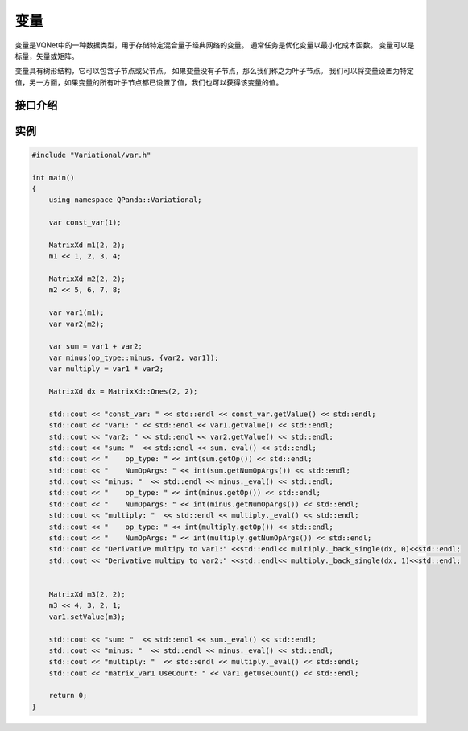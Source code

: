 变量
=========

变量是VQNet中的一种数据类型，用于存储特定混合量子经典网络的变量。 通常任务是优化变量以最小化成本函数。 变量可以是标量，矢量或矩阵。

变量具有树形结构，它可以包含子节点或父节点。 如果变量没有子节点，那么我们称之为叶子节点。 我们可以将变量设置为特定值，另一方面，如果变量的所有叶子节点都已设置了值，我们也可以获得该变量的值。


接口介绍
--------------

.. cpp:class:: var

   .. cpp:function:: var(std::shared_ptr<impl> data)

        **功能**
            构造函数。通过数据的指针进行构造。
        **参数**
            - data 数据指针

   .. cpp:function:: var(double data)

        **功能**
            构造函数。通过浮点型的数据构造一个标量变量。
        **参数**
            - data 标量数据

   .. cpp:function:: var(const MatrixXd& data)

        **功能**
            构造函数。通过 ``Eigen`` 库中的 ``MatrixXd`` 类型数据的构造一个矢量或矩阵变量。
        **参数**
            - data 矢量或矩阵数据

   .. cpp:function:: var(double data, bool isDifferentiable)

        **功能**
            构造函数。构造一个是否可微分的变量，如果isDifferentiable为false，则该变量作用类似placeholder。
        **参数**
            - data 标量数据
            - isDifferentiable 是否可以微分

   .. cpp:function:: var(const MatrixXd& data, bool isDifferentiable)

        **功能**
            构造函数。构造一个是否可微分的变量，如果isDifferentiable为false，则该变量作用类似placeholder。
        **参数**
            - data 矢量或矩阵数据
            - isDifferentiable 是否可以微分

   .. cpp:function:: var(op_type op, const std::vector<var>& children)

        **功能**
            构造函数。通过操作及其孩子变量进行构造。例如：c = a + b，c是a和b的父变量，a和b是c的孩子变量。
        **参数**
            - op 操作符类型
            - childen 操作符的孩子变量

   .. cpp:function:: var clone()
      
        **功能**
            克隆。
        **参数**
            无
        **返回值**
            当前变量的副本。

   .. cpp:function:: virtual size_t getNumOpArgs()
      
        **功能**
            获取当前操作的参数个数。
        **参数**
            无
        **返回值**
            操作的参数个数。

   .. cpp:function:: MatrixXd getValue() const
      
        **功能**
            获取变量的值。
        **参数**
            无
        **返回值**
            变量的值。

   .. cpp:function:: void setValue(const MatrixXd& data)
      
        **功能**
            设置变量的值。
        **参数**
            - data 矩阵类型的数据
        **返回值**
            无

   .. cpp:function:: op_type getOp() const
      
        **功能**
            获取变量对应的操作类型。
        **参数**
            无
        **返回值**
            操作类型。

   .. cpp:function:: void setOp(op_type op)

        **功能**     
            设置变量的操作类型。
        **参数**
            - op 操作类型
        **返回值**
            无

   .. cpp:function:: std::vector<var>& getChildren() const
      
        **功能**
            获取当前变量的孩子变量。
        **参数**
            无
        **返回值**
            当前变量的孩子变量。

   .. cpp:function:: std::vector<var> getParents() const

        **功能**      
            获取当前变量的父亲变量。
        **参数**
            无
        **返回值**
            当前变量的父亲变量。

   .. cpp:function:: long getUseCount() const
      
        **功能**
            获取变量被引用的次数。
        **参数**
            无
        **返回值**
            引用次数。

   .. cpp:function:: bool getValueType() const

        **功能**      
            获取变量被引用的次数。
        **参数**
            无
        **返回值**
            引用次数。
       
   .. cpp:function:: MatrixXd _eval()
      
        **功能**
            根据孩子变量的数值以及当前的操作计算当前变量的值。
        **参数**
            无
        **返回值**
            ``MatrixXd`` 类型的值，如果是标量，返回的是1x1的矩阵。

   .. cpp:function:: MatrixXd _back_single(const MatrixXd& dx, size_t op_idx)

        **功能**  
            求当前变量对索引值为op_idx孩子节点的偏导值。
        **参数**
            - dx 链式法则中上一层函数（外层函数）的偏导值
            - op_idx 孩子结点的索引
        **返回值**
            当前变量对索引值为op_idx孩子节点的偏导值。

   .. cpp:function:: std::vector<MatrixXd> _back(const MatrixXd& dx, const std::unordered_set<var>& nonconsts)
      
        **功能**
            求当前变量对非常量孩子节点的偏导值。
        **参数**
            - dx 链式法则中上一层函数（外层函数）的偏导值
            - nonconsts 非常量孩子节点
        **返回值**
            当前变量非常量孩子节点的偏导值。

   .. cpp:function:: std::vector<MatrixXd> _back(const MatrixXd& dx)
      
        **功能**
            求当前变量对所有孩子节点的偏导值。
        **参数**
            - dx 链式法则中上一层函数（外层函数）的偏导值
        **返回值**
            当前变量对所有孩子节点的偏导值。

   .. cpp:function:: const var operator[](int subscript)
      
        **功能**
            创建一个下标操作的变量。
        **参数**
            - subscript 下标
        **返回值**
            新的变量。

实例
---------------

.. code-block:: cpp

    #include "Variational/var.h"

    int main()
    {
        using namespace QPanda::Variational;

        var const_var(1);

        MatrixXd m1(2, 2);
        m1 << 1, 2, 3, 4;

        MatrixXd m2(2, 2);
        m2 << 5, 6, 7, 8;

        var var1(m1);
        var var2(m2);

        var sum = var1 + var2;
        var minus(op_type::minus, {var2, var1});
        var multiply = var1 * var2;

        MatrixXd dx = MatrixXd::Ones(2, 2);

        std::cout << "const_var: " << std::endl << const_var.getValue() << std::endl;
        std::cout << "var1: " << std::endl << var1.getValue() << std::endl;
        std::cout << "var2: " << std::endl << var2.getValue() << std::endl;
        std::cout << "sum: "  << std::endl << sum._eval() << std::endl;
        std::cout << "    op_type: " << int(sum.getOp()) << std::endl;
        std::cout << "    NumOpArgs: " << int(sum.getNumOpArgs()) << std::endl;
        std::cout << "minus: "  << std::endl << minus._eval() << std::endl;
        std::cout << "    op_type: " << int(minus.getOp()) << std::endl;
        std::cout << "    NumOpArgs: " << int(minus.getNumOpArgs()) << std::endl;
        std::cout << "multiply: "  << std::endl << multiply._eval() << std::endl;
        std::cout << "    op_type: " << int(multiply.getOp()) << std::endl;
        std::cout << "    NumOpArgs: " << int(multiply.getNumOpArgs()) << std::endl;
        std::cout << "Derivative multipy to var1:" <<std::endl<< multiply._back_single(dx, 0)<<std::endl;
        std::cout << "Derivative multipy to var2:" <<std::endl<< multiply._back_single(dx, 1)<<std::endl;


        MatrixXd m3(2, 2);
        m3 << 4, 3, 2, 1;
        var1.setValue(m3);

        std::cout << "sum: "  << std::endl << sum._eval() << std::endl;
        std::cout << "minus: "  << std::endl << minus._eval() << std::endl;
        std::cout << "multiply: "  << std::endl << multiply._eval() << std::endl;
        std::cout << "matrix_var1 UseCount: " << var1.getUseCount() << std::endl;

        return 0;
    }

.. image:: images/VarExample.png
